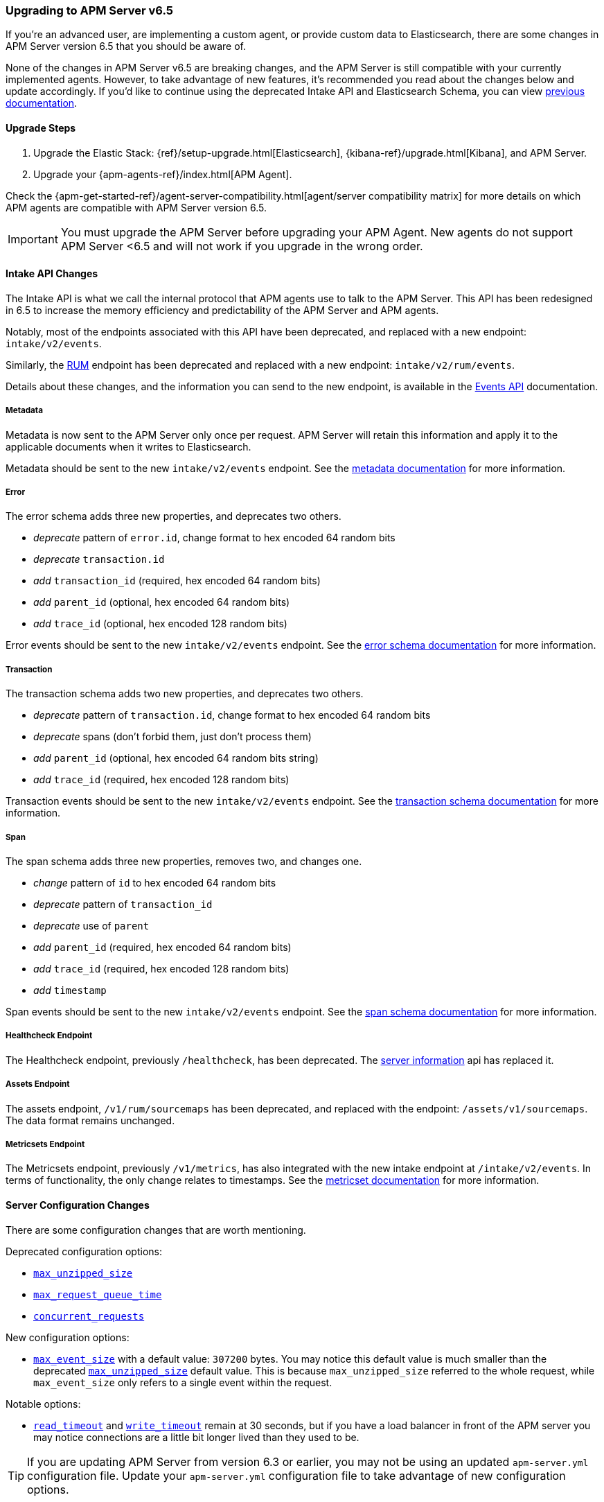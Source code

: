 [[upgrading-to-65]]
=== Upgrading to APM Server v6.5

If you're an advanced user, are implementing a custom agent,
or provide custom data to Elasticsearch,
there are some changes in APM Server version 6.5 that you should be aware of.

None of the changes in APM Server v6.5 are breaking changes,
and the APM Server is still compatible with your currently implemented agents.
However, to take advantage of new features,
it's recommended you read about the changes below and update accordingly.
If you'd like to continue using the deprecated Intake API and Elasticsearch Schema,
you can view https://www.elastic.co/guide/en/apm/server/6.4/overview.html[previous documentation].

[[upgrade-steps-65]]
==== Upgrade Steps

. Upgrade the Elastic Stack: {ref}/setup-upgrade.html[Elasticsearch],
{kibana-ref}/upgrade.html[Kibana],
and APM Server.
. Upgrade your {apm-agents-ref}/index.html[APM Agent].

Check the {apm-get-started-ref}/agent-server-compatibility.html[agent/server compatibility matrix] for more details on which APM agents are compatible with APM Server version 6.5.

IMPORTANT: You must upgrade the APM Server before upgrading your APM Agent.
New agents do not support APM Server <6.5 and will not work if you upgrade in the wrong order.

[float]
[[intake-api-changes-65]]
==== Intake API Changes

The Intake API is what we call the internal protocol that APM agents use to talk to the APM Server.
This API has been redesigned in 6.5 to increase the memory efficiency and predictability of the APM Server and APM agents.

Notably, most of the endpoints associated with this API have been deprecated,
and replaced with a new endpoint: `intake/v2/events`.

Similarly,
the <<rum, RUM>> endpoint has been deprecated and replaced with a new endpoint: `intake/v2/rum/events`.

Details about these changes,
and the information you can send to the new endpoint,
is available in the <<events-api,Events API>> documentation.

[float]
[[metadata-api-changes-65]]
===== Metadata

Metadata is now sent to the APM Server only once per request.
APM Server will retain this information and apply it to the applicable documents when it writes to Elasticsearch. 

Metadata should be sent to the new `intake/v2/events` endpoint.
See the <<metadata-api, metadata documentation>> for more information.

[float]
[[error-api-changes-65]]
===== Error

The error schema adds three new properties, and deprecates two others.

* _deprecate_ pattern of `error.id`, change format to hex encoded 64 random bits
* _deprecate_ `transaction.id`
* _add_ `transaction_id` (required, hex encoded 64 random bits)
* _add_ `parent_id` (optional, hex encoded 64 random bits)
* _add_ `trace_id` (optional, hex encoded 128 random bits)

Error events should be sent to the new `intake/v2/events` endpoint.
See the <<error-schema, error schema documentation>> for more information.

[float]
[[transaction-api-changes-65]]
===== Transaction

The transaction schema adds two new properties, and deprecates two others.

* _deprecate_ pattern of `transaction.id`, change format to hex encoded 64 random bits
* _deprecate_ spans (don't forbid them, just don't process them)
* _add_ `parent_id` (optional, hex encoded 64 random bits string)
* _add_ `trace_id` (required, hex encoded 128 random bits)

Transaction events should be sent to the new `intake/v2/events` endpoint.
See the <<transaction-schema, transaction schema documentation>> for more information.

[float]
[[span-api-changes-65]]
===== Span

The span schema adds three new properties, removes two, and changes one.

* _change_ pattern of `id` to hex encoded 64 random bits
* _deprecate_ pattern of `transaction_id`
* _deprecate_ use of `parent`
* _add_ `parent_id` (required, hex encoded 64 random bits)
* _add_ `trace_id` (required, hex encoded 128 random bits)
* _add_ `timestamp`

Span events should be sent to the new `intake/v2/events` endpoint.
See the <<transaction-span-schema, span schema documentation>> for more information.

[float]
[[healthcheck-api-changes-65]]
===== Healthcheck Endpoint

The Healthcheck endpoint, previously `/healthcheck`, has been deprecated.
The <<server-info,server information>> api has replaced it. 

[float]
[[assets-api-changes-65]]
===== Assets Endpoint

The assets endpoint, `/v1/rum/sourcemaps` has been deprecated,
and replaced with the endpoint: `/assets/v1/sourcemaps`.
The data format remains unchanged.

[float]
[[metrics-api-changes-65]]
===== Metricsets Endpoint

The Metricsets endpoint, previously `/v1/metrics`,
has also integrated with the new intake endpoint at `/intake/v2/events`.
In terms of functionality, the only change relates to timestamps.
See the <<metricset-api, metricset documentation>> for more information.

[float]
[[server-config-changes-65]]
==== Server Configuration Changes

There are some configuration changes that are worth mentioning.

Deprecated configuration options:

* <<max_unzipped_size,`max_unzipped_size`>>
* <<max_request_queue_time,`max_request_queue_time`>>
* <<concurrent_requests,`concurrent_requests`>>

New configuration options:

* <<max_event_size,`max_event_size`>> with a default value: `307200` bytes. You may notice this default value is much smaller than the deprecated <<max_unzipped_size,`max_unzipped_size`>> default value. This is because `max_unzipped_size` referred to the whole request, while `max_event_size` only refers to a single event within the request.

Notable options:

* <<read_timeout,`read_timeout`>> and <<write_timeout,`write_timeout`>> remain at 30 seconds,
but if you have a load balancer in front of the APM server you may notice connections are a little bit longer lived than they used to be.

TIP: If you are updating APM Server from version 6.3 or earlier,
you may not be using an updated `apm-server.yml` configuration file. Update your `apm-server.yml` configuration file to take advantage of new configuration options.


[float]
[[es-schema-changes-65]]
==== Elasticsearch Schema Changes

The Elasticsearch schema defines how APM data is stored in Elasticsearch.
There have been a number of changes to the Elasticsearch schema for 6.5.

An important change to note is the addition of the `trace` and `parent` keys,
which have been added to errors, transactions, and spans.
Both only hold a field `id`.
These new keys are essential to taking advantage of APM's new {apm-get-started-ref}/distributed-tracing.html[distributed tracing] feature.

[float]
[[es-error-changes-65]]
===== Error

The Elasticsearch error schema adds two new keys:

* _add_ `trace.id`
* _add_ `parent.id`

View the sample Elasticsearch <<error-indices,error document>> for more information. 

[float]
[[es-transaction-changes-65]]
===== Transaction

The Elasticsearch transaction schema adds two new keys:

* _add_ `trace.id`
* _add_ `parent.id`

View the sample Elasticsearch <<transaction-indices,transaction document>> for more information. 

[float]
[[es-span-changes-65]]
===== Span

The Elasticsearch span schema adds three new keys, and deprecates two:

* _add_ `trace.id`
* _add_ `parent.id`
* _add_ `hex_id`
* _deprecate_ `parent` long
* _deprecate_ `id` long

View the sample Elasticsearch <<span-indices,span document>> for more information. 
